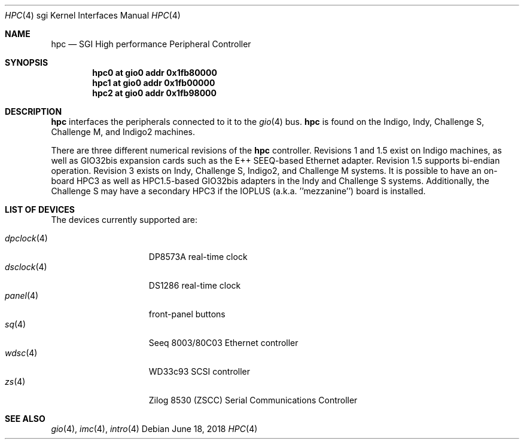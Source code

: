 .\"	$OpenBSD: hpc.4,v 1.8 2018/06/18 06:06:52 jmc Exp $
.\"	$NetBSD: hpc.4,v 1.12 2008/04/30 13:10:56 martin Exp $
.\"
.\" Copyright (c) 2002 The NetBSD Foundation, Inc.
.\" All rights reserved.
.\"
.\" This document is derived from work contributed to The NetBSD Foundation
.\" by Antti Kantee.
.\"
.\" Redistribution and use in source and binary forms, with or without
.\" modification, are permitted provided that the following conditions
.\" are met:
.\" 1. Redistributions of source code must retain the above copyright
.\"    notice, this list of conditions and the following disclaimer.
.\" 2. Redistributions in binary form must reproduce the above copyright
.\"    notice, this list of conditions and the following disclaimer in the
.\"    documentation and/or other materials provided with the distribution.
.\"
.\" THIS SOFTWARE IS PROVIDED BY THE NETBSD FOUNDATION, INC. AND CONTRIBUTORS
.\" ``AS IS'' AND ANY EXPRESS OR IMPLIED WARRANTIES, INCLUDING, BUT NOT LIMITED
.\" TO, THE IMPLIED WARRANTIES OF MERCHANTABILITY AND FITNESS FOR A PARTICULAR
.\" PURPOSE ARE DISCLAIMED.  IN NO EVENT SHALL THE FOUNDATION OR CONTRIBUTORS BE
.\" LIABLE FOR ANY DIRECT, INDIRECT, INCIDENTAL, SPECIAL, EXEMPLARY, OR
.\" CONSEQUENTIAL DAMAGES (INCLUDING, BUT NOT LIMITED TO, PROCUREMENT OF
.\" SUBSTITUTE GOODS OR SERVICES; LOSS OF USE, DATA, OR PROFITS; OR BUSINESS
.\" INTERRUPTION) HOWEVER CAUSED AND ON ANY THEORY OF LIABILITY, WHETHER IN
.\" CONTRACT, STRICT LIABILITY, OR TORT (INCLUDING NEGLIGENCE OR OTHERWISE)
.\" ARISING IN ANY WAY OUT OF THE USE OF THIS SOFTWARE, EVEN IF ADVISED OF THE
.\" POSSIBILITY OF SUCH DAMAGE.
.\"
.Dd $Mdocdate: June 18 2018 $
.Dt HPC 4 sgi
.Os
.Sh NAME
.Nm hpc
.Nd SGI High performance Peripheral Controller
.Sh SYNOPSIS
.Cd "hpc0 at gio0 addr 0x1fb80000"
.Cd "hpc1 at gio0 addr 0x1fb00000"
.Cd "hpc2 at gio0 addr 0x1fb98000"
.\" .Cd "hpc3 at gio0 addr 0x1fb90000"
.Sh DESCRIPTION
.Nm
interfaces the peripherals connected to it to the
.Xr gio 4
bus.
.Nm
is found on the Indigo, Indy, Challenge S, Challenge M,
and Indigo2 machines.
.Pp
There are three different numerical revisions of the
.Nm
controller.
Revisions 1 and 1.5 exist on Indigo machines,
as well as GIO32bis expansion cards such as the E++ SEEQ-based
Ethernet adapter.
Revision 1.5 supports bi-endian operation.
Revision 3 exists on Indy, Challenge S, Indigo2, and Challenge M systems.
It is possible to have an on-board HPC3 as well as HPC1.5-based
GIO32bis adapters in the Indy and Challenge S systems.
Additionally, the Challenge S may have a secondary HPC3 if the IOPLUS
(a.k.a. ''mezzanine'') board is installed.
.Sh LIST OF DEVICES
The devices currently supported are:
.Pp
.Bl -tag -width 10n -offset 3n -compact
.It Xr dpclock 4
DP8573A real-time clock
.It Xr dsclock 4
DS1286 real-time clock
.\" .It Xr haltwo 4
.\" HAL2 audio controller
.It Xr panel 4
front-panel buttons
.It Xr sq 4
Seeq 8003/80C03 Ethernet controller
.It Xr wdsc 4
WD33c93 SCSI controller
.It Xr zs 4
Zilog 8530 (ZSCC) Serial Communications Controller
.El
.Sh SEE ALSO
.Xr gio 4 ,
.Xr imc 4 ,
.Xr intro 4
